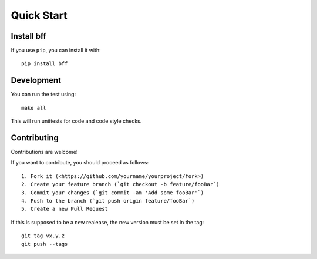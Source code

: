 .. _quickstart:

Quick Start
===========

Install bff
-----------

If you use ``pip``, you can install it with::

    pip install bff

Development
-----------

You can run the test using::

    make all

This will run unittests for code and code style checks.

Contributing
------------

Contributions are welcome!

If you want to contribute, you should proceed as follows::

    1. Fork it (<https://github.com/yourname/yourproject/fork>)
    2. Create your feature branch (`git checkout -b feature/fooBar`)
    3. Commit your changes (`git commit -am 'Add some fooBar'`)
    4. Push to the branch (`git push origin feature/fooBar`)
    5. Create a new Pull Request

If this is supposed to be a new realease, the new version must be set in the tag::

    git tag vx.y.z
    git push --tags

